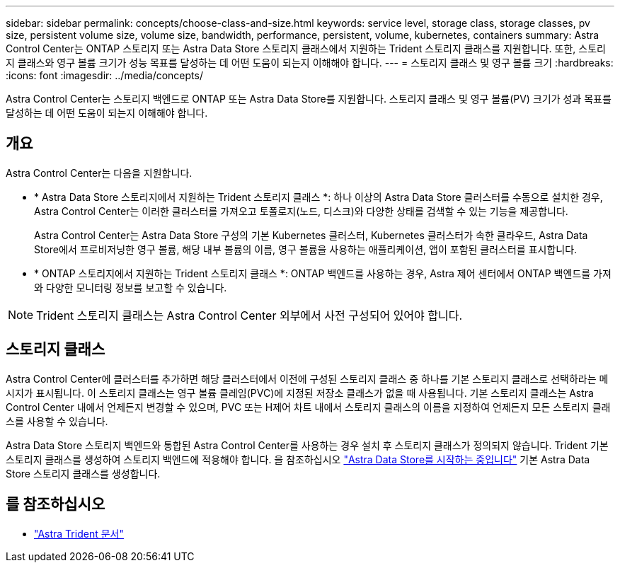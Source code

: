 ---
sidebar: sidebar 
permalink: concepts/choose-class-and-size.html 
keywords: service level, storage class, storage classes, pv size, persistent volume size, volume size, bandwidth, performance, persistent, volume, kubernetes, containers 
summary: Astra Control Center는 ONTAP 스토리지 또는 Astra Data Store 스토리지 클래스에서 지원하는 Trident 스토리지 클래스를 지원합니다. 또한, 스토리지 클래스와 영구 볼륨 크기가 성능 목표를 달성하는 데 어떤 도움이 되는지 이해해야 합니다. 
---
= 스토리지 클래스 및 영구 볼륨 크기
:hardbreaks:
:icons: font
:imagesdir: ../media/concepts/


[role="lead"]
Astra Control Center는 스토리지 백엔드로 ONTAP 또는 Astra Data Store를 지원합니다. 스토리지 클래스 및 영구 볼륨(PV) 크기가 성과 목표를 달성하는 데 어떤 도움이 되는지 이해해야 합니다.



== 개요

Astra Control Center는 다음을 지원합니다.

* * Astra Data Store 스토리지에서 지원하는 Trident 스토리지 클래스 *: 하나 이상의 Astra Data Store 클러스터를 수동으로 설치한 경우, Astra Control Center는 이러한 클러스터를 가져오고 토폴로지(노드, 디스크)와 다양한 상태를 검색할 수 있는 기능을 제공합니다.
+
Astra Control Center는 Astra Data Store 구성의 기본 Kubernetes 클러스터, Kubernetes 클러스터가 속한 클라우드, Astra Data Store에서 프로비저닝한 영구 볼륨, 해당 내부 볼륨의 이름, 영구 볼륨을 사용하는 애플리케이션, 앱이 포함된 클러스터를 표시합니다.

* * ONTAP 스토리지에서 지원하는 Trident 스토리지 클래스 *: ONTAP 백엔드를 사용하는 경우, Astra 제어 센터에서 ONTAP 백엔드를 가져와 다양한 모니터링 정보를 보고할 수 있습니다.



NOTE: Trident 스토리지 클래스는 Astra Control Center 외부에서 사전 구성되어 있어야 합니다.



== 스토리지 클래스

Astra Control Center에 클러스터를 추가하면 해당 클러스터에서 이전에 구성된 스토리지 클래스 중 하나를 기본 스토리지 클래스로 선택하라는 메시지가 표시됩니다. 이 스토리지 클래스는 영구 볼륨 클레임(PVC)에 지정된 저장소 클래스가 없을 때 사용됩니다. 기본 스토리지 클래스는 Astra Control Center 내에서 언제든지 변경할 수 있으며, PVC 또는 H제어 차트 내에서 스토리지 클래스의 이름을 지정하여 언제든지 모든 스토리지 클래스를 사용할 수 있습니다.

Astra Data Store 스토리지 백엔드와 통합된 Astra Control Center를 사용하는 경우 설치 후 스토리지 클래스가 정의되지 않습니다. Trident 기본 스토리지 클래스를 생성하여 스토리지 백엔드에 적용해야 합니다. 을 참조하십시오 https://docs.netapp.com/us-en/astra-data-store/get-started/setup-ads.html#set-up-astra-data-store-as-storage-backend["Astra Data Store를 시작하는 중입니다"] 기본 Astra Data Store 스토리지 클래스를 생성합니다.



== 를 참조하십시오

* https://docs.netapp.com/us-en/trident/index.html["Astra Trident 문서"^]

